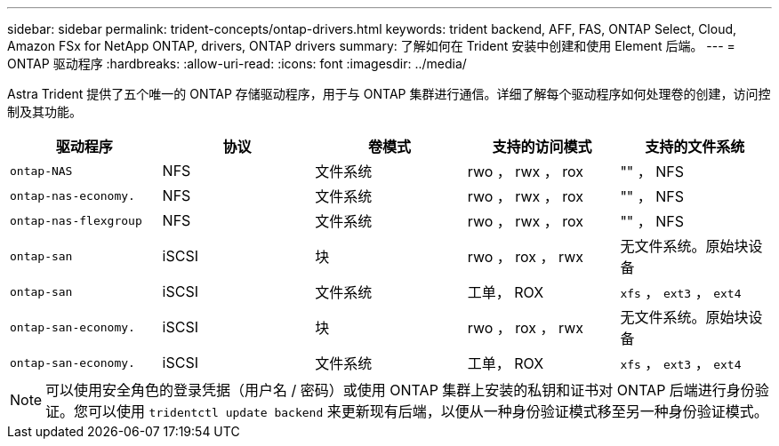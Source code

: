 ---
sidebar: sidebar 
permalink: trident-concepts/ontap-drivers.html 
keywords: trident backend, AFF, FAS, ONTAP Select, Cloud, Amazon FSx for NetApp ONTAP, drivers, ONTAP drivers 
summary: 了解如何在 Trident 安装中创建和使用 Element 后端。 
---
= ONTAP 驱动程序
:hardbreaks:
:allow-uri-read: 
:icons: font
:imagesdir: ../media/


Astra Trident 提供了五个唯一的 ONTAP 存储驱动程序，用于与 ONTAP 集群进行通信。详细了解每个驱动程序如何处理卷的创建，访问控制及其功能。

[cols="5"]
|===
| 驱动程序 | 协议 | 卷模式 | 支持的访问模式 | 支持的文件系统 


| `ontap-NAS`  a| 
NFS
 a| 
文件系统
 a| 
rwo ， rwx ， rox
 a| 
"" ， NFS



| `ontap-nas-economy.`  a| 
NFS
 a| 
文件系统
 a| 
rwo ， rwx ， rox
 a| 
"" ， NFS



| `ontap-nas-flexgroup`  a| 
NFS
 a| 
文件系统
 a| 
rwo ， rwx ， rox
 a| 
"" ， NFS



| `ontap-san`  a| 
iSCSI
 a| 
块
 a| 
rwo ， rox ， rwx
 a| 
无文件系统。原始块设备



| `ontap-san`  a| 
iSCSI
 a| 
文件系统
 a| 
工单， ROX
 a| 
`xfs` ， `ext3` ， `ext4`



| `ontap-san-economy.`  a| 
iSCSI
 a| 
块
 a| 
rwo ， rox ， rwx
 a| 
无文件系统。原始块设备



| `ontap-san-economy.`  a| 
iSCSI
 a| 
文件系统
 a| 
工单， ROX
 a| 
`xfs` ， `ext3` ， `ext4`

|===

NOTE: 可以使用安全角色的登录凭据（用户名 / 密码）或使用 ONTAP 集群上安装的私钥和证书对 ONTAP 后端进行身份验证。您可以使用 `tridentctl update backend` 来更新现有后端，以便从一种身份验证模式移至另一种身份验证模式。
